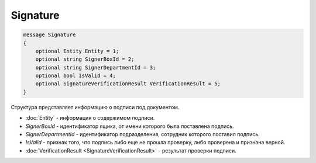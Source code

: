 Signature
=========

.. code-block:: protobuf

   message Signature
   {
       optional Entity Entity = 1;
       optional string SignerBoxId = 2;
       optional string SignerDepartmentId = 3;
       optional bool IsValid = 4;
       optional SignatureVerificationResult VerificationResult = 5;
   }

Структура представляет информацию о подписи под документом.

-  :doc:`Entity` - информация о содержимом подписи.
-  *SignerBoxId* - идентификатор ящика, от имени которого была поставлена подпись.
-  *SignerDepartmentId* - идентификатор подразделения, сотрудник которого поставил подпись.
-  *IsValid* - признак того, что подпись либо еще не прошла проверку, либо проверена и признана верной.
-  :doc:`VerificationResult <SignatureVerificationResult>` - результат проверки подписи.
